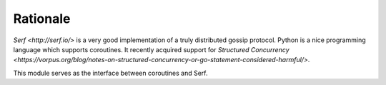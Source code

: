 +++++++++++
 Rationale
+++++++++++

`Serf <http://serf.io/>` is a very good implementation of a truly
distributed gossip protocol. Python is a nice programming language
which supports coroutines. It recently acquired support for `Structured Concurrency
<https://vorpus.org/blog/notes-on-structured-concurrency-or-go-statement-considered-harmful/>`.

This module serves as the interface between coroutines and Serf.

